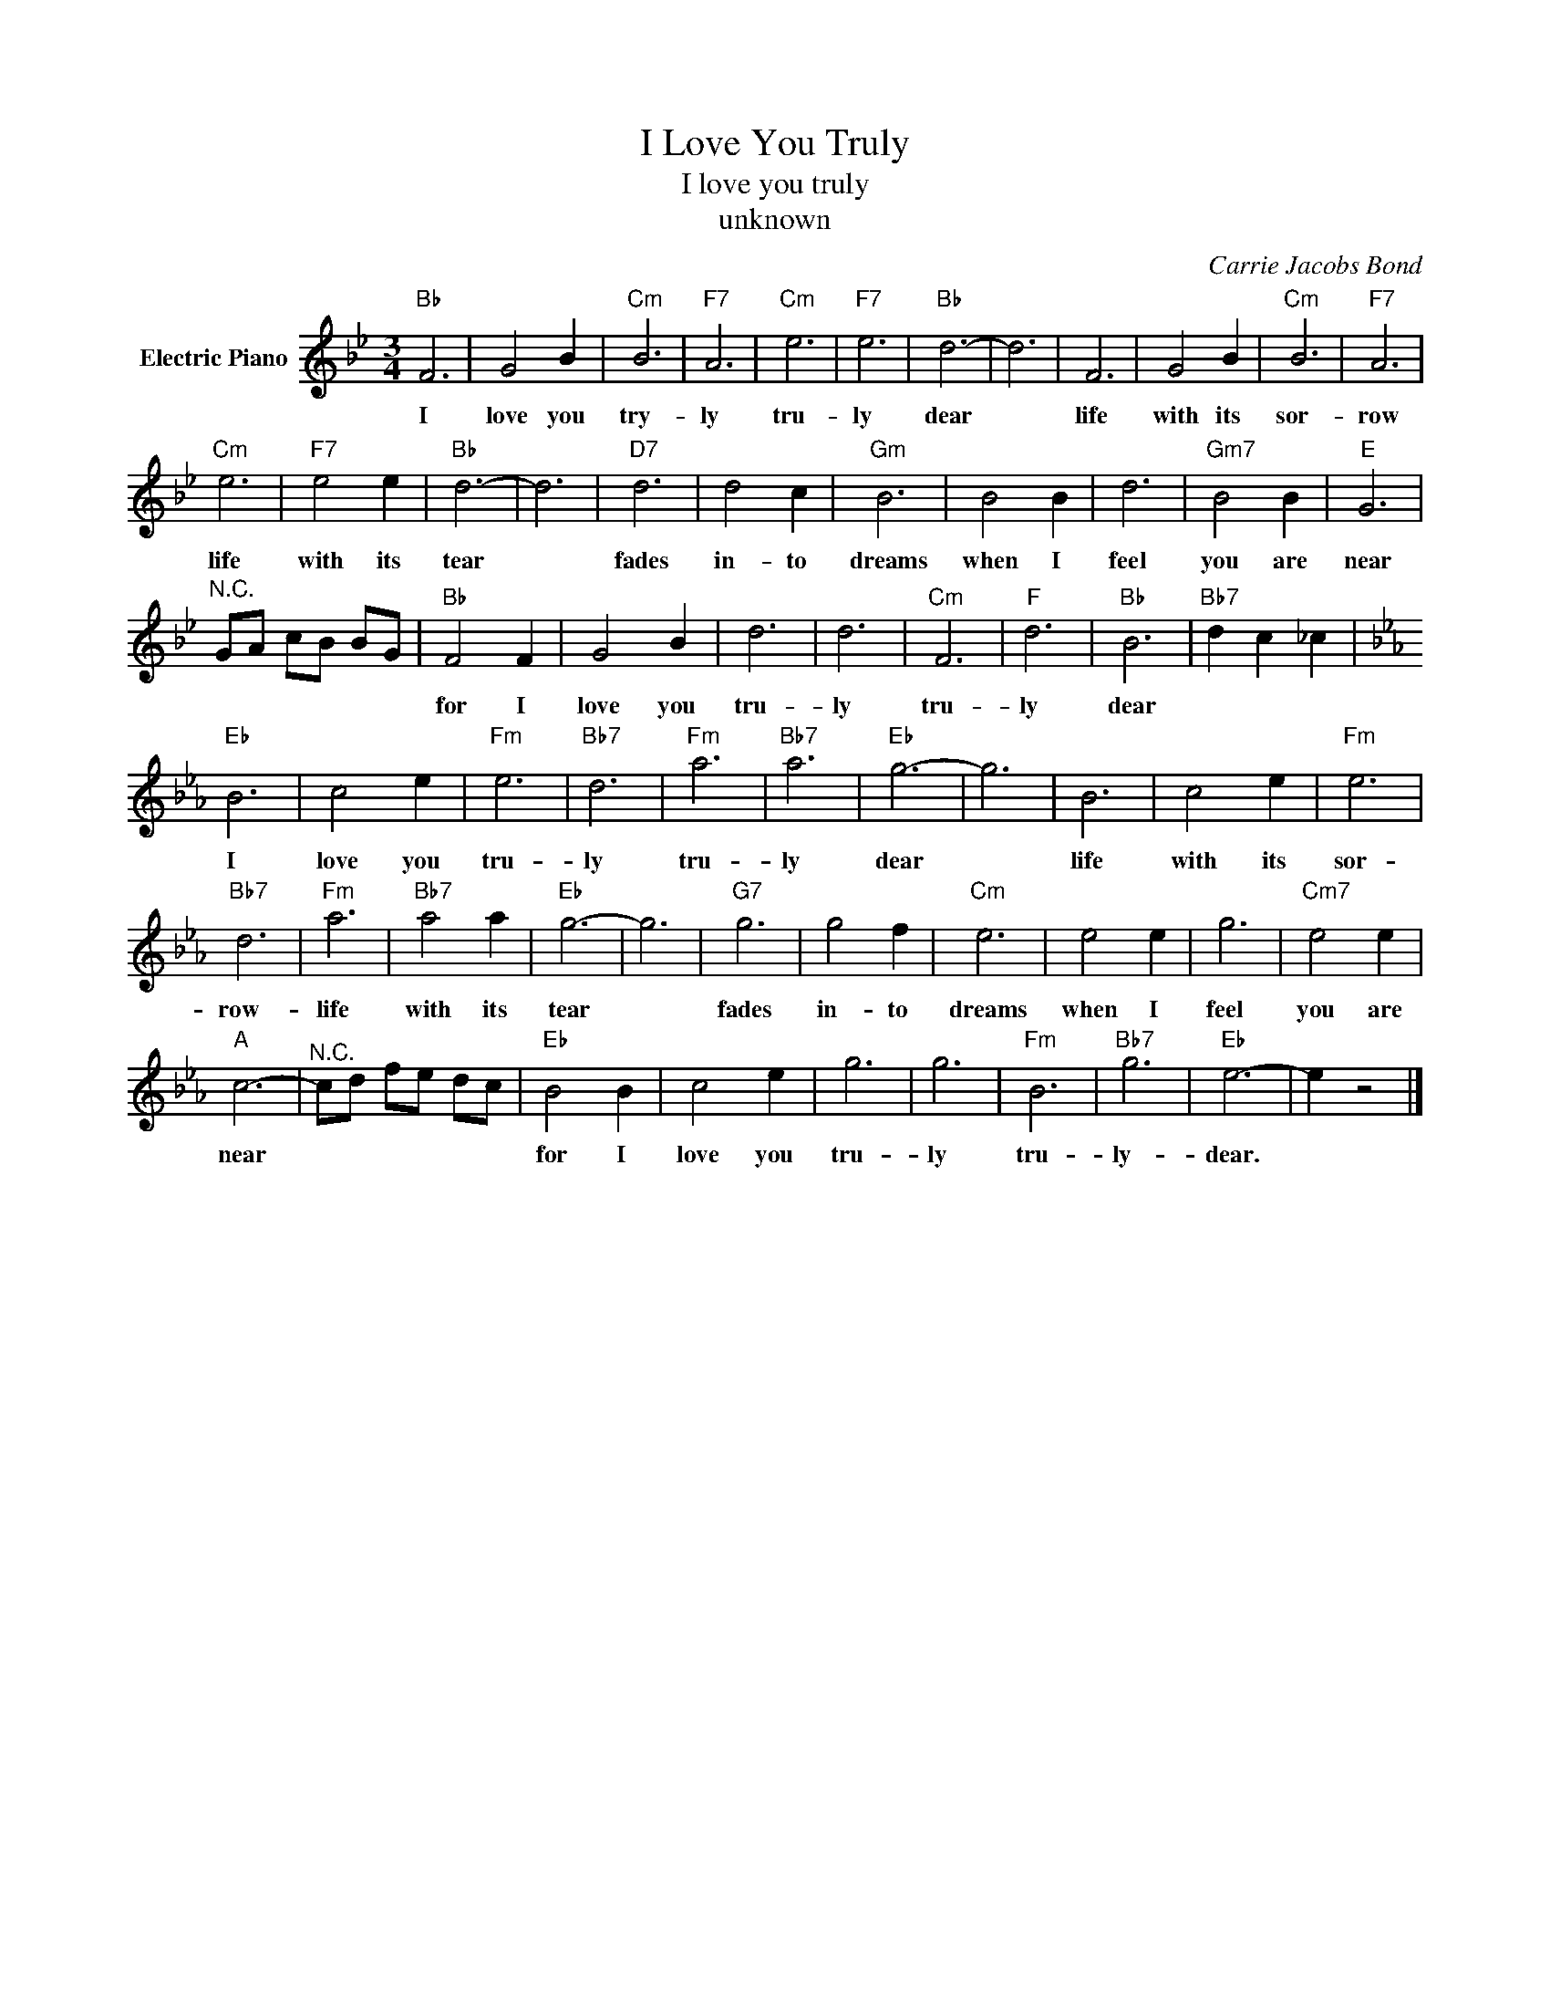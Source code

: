 X:1
T:I Love You Truly
T:I love you truly
T:unknown
C:Carrie Jacobs Bond
Z:All Rights Reserved
L:1/4
M:3/4
K:Bb
V:1 treble nm="Electric Piano"
%%MIDI program 4
V:1
"Bb" F3 | G2 B |"Cm" B3 |"F7" A3 |"Cm" e3 |"F7" e3 |"Bb" d3- | d3 | F3 | G2 B |"Cm" B3 |"F7" A3 | %12
w: I|love you|try-|ly|tru-|ly|dear||life|with its|sor-|row|
[K:Bb]"Cm" e3 |"F7" e2 e |"Bb" d3- | d3 |"D7" d3 | d2 c |"Gm" B3 | B2 B | d3 |"Gm7" B2 B |"E" G3 | %23
w: life|with its|tear||fades|in- to|dreams|when I|feel|you are|near|
"^N.C." G/A/ c/B/ B/G/ |"Bb" F2 F | G2 B | d3 | d3 |"Cm" F3 |"F" d3 |"Bb" B3 |"Bb7" d c _c | %32
w: |for I|love you|tru-|ly|tru-|ly|dear||
[K:Eb]"Eb" B3 | c2 e |"Fm" e3 |"Bb7" d3 |"Fm" a3 |"Bb7" a3 |"Eb" g3- | g3 | B3 | c2 e |"Fm" e3 | %43
w: I|love you|tru-|ly|tru-|ly|dear||life|with its|sor-|
"Bb7" d3 |"Fm" a3 |"Bb7" a2 a |"Eb" g3- | g3 |"G7" g3 | g2 f |"Cm" e3 | e2 e | g3 |"Cm7" e2 e | %54
w: row-|life|with its|tear||fades|in- to|dreams|when I|feel|you are|
"A" c3- |"^N.C." c/d/ f/e/ d/c/ |"Eb" B2 B | c2 e | g3 | g3 |"Fm" B3 |"Bb7" g3 |"Eb" e3- | e z2 |] %64
w: near||for I|love you|tru-|ly|tru-|ly-|dear.||

